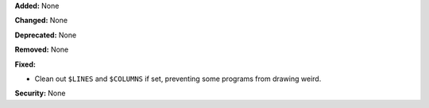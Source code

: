 **Added:** None

**Changed:** None

**Deprecated:** None

**Removed:** None

**Fixed:**

* Clean out ``$LINES`` and ``$COLUMNS`` if set, preventing some programs from drawing weird.

**Security:** None
